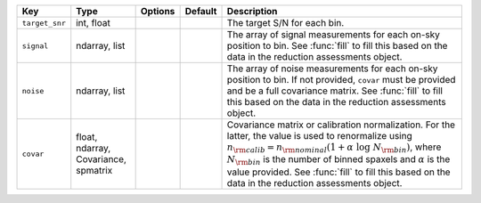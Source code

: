 
==============  ====================================  =======  =======  =========================================================================================================================================================================================================================================================================================================================================================================
Key             Type                                  Options  Default  Description                                                                                                                                                                                                                                                                                                                                                              
==============  ====================================  =======  =======  =========================================================================================================================================================================================================================================================================================================================================================================
``target_snr``  int, float                            ..       ..       The target S/N for each bin.                                                                                                                                                                                                                                                                                                                                             
``signal``      ndarray, list                         ..       ..       The array of signal measurements for each on-sky position to bin.  See :func:`fill` to fill this based on the data in the reduction assessments object.                                                                                                                                                                                                                  
``noise``       ndarray, list                         ..       ..       The array of noise measurements for each on-sky position to bin.  If not provided, ``covar`` must be provided and be a full covariance matrix.  See :func:`fill` to fill this based on the data in the reduction assessments object.                                                                                                                                     
``covar``       float, ndarray, Covariance, spmatrix  ..       ..       Covariance matrix or calibration normalization.  For the latter, the value is used to renormalize using :math:`n_{\rm calib} = n_{\rm nominal} (1 + \alpha\ \log\ N_{\rm bin})`, where :math:`N_{\rm bin}` is the number of binned spaxels and :math:`\alpha` is the value provided. See :func:`fill` to fill this based on the data in the reduction assessments object.
==============  ====================================  =======  =======  =========================================================================================================================================================================================================================================================================================================================================================================

